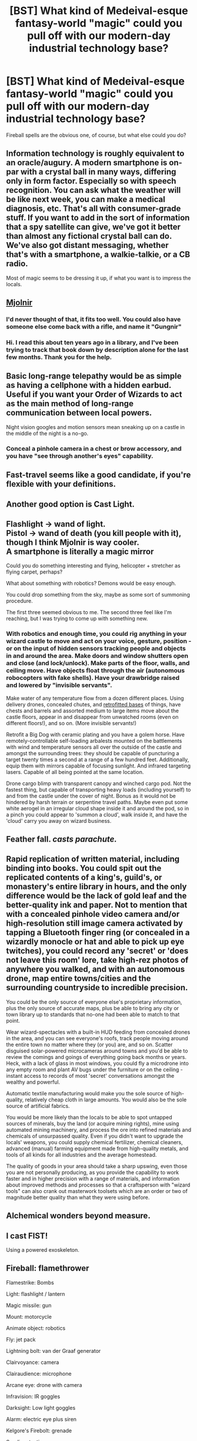 #+TITLE: [BST] What kind of Medeival-esque fantasy-world "magic" could you pull off with our modern-day industrial technology base?

* [BST] What kind of Medeival-esque fantasy-world "magic" could you pull off with our modern-day industrial technology base?
:PROPERTIES:
:Author: MugaSofer
:Score: 6
:DateUnix: 1441383072.0
:DateShort: 2015-Sep-04
:END:
Fireball spells are the obvious one, of course, but what else could you do?


** Information technology is roughly equivalent to an oracle/augury. A modern smartphone is on-par with a crystal ball in many ways, differing only in form factor. Especially so with speech recognition. You can ask what the weather will be like next week, you can make a medical diagnosis, etc. That's all with consumer-grade stuff. If you want to add in the sort of information that a spy satellite can give, we've got it better than almost any fictional crystal ball can do. We've also got distant messaging, whether that's with a smartphone, a walkie-talkie, or a CB radio.

Most of magic seems to be dressing it up, if what you want is to impress the locals.
:PROPERTIES:
:Author: alexanderwales
:Score: 16
:DateUnix: 1441384682.0
:DateShort: 2015-Sep-04
:END:


** [[http://scifi.stackexchange.com/questions/38243/help-identify-viking-time-travel-short-story][Mjolnir]]
:PROPERTIES:
:Author: ArgentStonecutter
:Score: 8
:DateUnix: 1441383272.0
:DateShort: 2015-Sep-04
:END:

*** I'd never thought of that, it fits too well. You could also have someone else come back with a rifle, and name it "Gungnir"
:PROPERTIES:
:Author: ulyssessword
:Score: 3
:DateUnix: 1441383690.0
:DateShort: 2015-Sep-04
:END:


*** Hi. I read this about ten years ago in a library, and I've been trying to track that book down by description alone for the last few months. Thank you for the help.
:PROPERTIES:
:Author: Shadowlost8
:Score: 1
:DateUnix: 1441414903.0
:DateShort: 2015-Sep-05
:END:


** Basic long-range telepathy would be as simple as having a cellphone with a hidden earbud. Useful if you want your Order of Wizards to act as the main method of long-range communication between local powers.

Night vision googles and motion sensors mean sneaking up on a castle in the middle of the night is a no-go.
:PROPERTIES:
:Author: fljared
:Score: 6
:DateUnix: 1441393983.0
:DateShort: 2015-Sep-04
:END:

*** Conceal a pinhole camera in a chest or brow accessory, and you have "see through another's eyes" capability.
:PROPERTIES:
:Author: Geminii27
:Score: 3
:DateUnix: 1441400684.0
:DateShort: 2015-Sep-05
:END:


** Fast-travel seems like a good candidate, if you're flexible with your definitions.
:PROPERTIES:
:Author: TheStevenZubinator
:Score: 4
:DateUnix: 1441386590.0
:DateShort: 2015-Sep-04
:END:


** Another good option is Cast Light.
:PROPERTIES:
:Author: TheStevenZubinator
:Score: 2
:DateUnix: 1441386629.0
:DateShort: 2015-Sep-04
:END:


** Flashlight -> wand of light.\\
Pistol -> wand of death (you kill people with it), though I think Mjolnir is way cooler.\\
A smartphone is literally a magic mirror

Could you do something interesting and flying, helicopter + stretcher as flying carpet, perhaps?

What about something with robotics? Demons would be easy enough.

You could drop something from the sky, maybe as some sort of summoning procedure.

The first three seemed obvious to me. The second three feel like I'm reaching, but I was trying to come up with something new.
:PROPERTIES:
:Author: iamthelowercase
:Score: 4
:DateUnix: 1441394941.0
:DateShort: 2015-Sep-04
:END:

*** With robotics and enough time, you could rig anything in your wizard castle to move and act on your voice, gesture, position - or on the input of hidden sensors tracking people and objects in and around the area. Make doors and window shutters open and close (and lock/unlock). Make parts of the floor, walls, and ceiling move. Have objects float through the air (autonomous robocopters with fake shells). Have your drawbridge raised and lowered by "invisible servants".

Make water of any temperature flow from a dozen different places. Using delivery drones, concealed chutes, and [[https://www.youtube.com/watch?v=lWsMdN7HMuA][retrofitted bases]] of things, have chests and barrels and assorted medium to large items move about the castle floors, appear in and disappear from unwatched rooms (even on different floors!), and so on. (More invisible servants!)

Retrofit a Big Dog with ceramic plating and you have a golem horse. Have remotely-controllable self-loading arbalests mounted on the battlements with wind and temperature sensors all over the outside of the castle and amongst the surrounding trees: they should be capable of puncturing a target twenty times a second at a range of a few hundred feet. Additionally, equip them with mirrors capable of focusing sunlight. And infrared targeting lasers. Capable of all being pointed at the same location.

Drone cargo blimp with transparent canopy and winched cargo pod. Not the fastest thing, but capable of transporting heavy loads (including yourself) to and from the castle under the cover of night. Bonus as it would not be hindered by harsh terrain or serpentine travel paths. Maybe even put some white aerogel in an irregular cloud shape inside it and around the pod, so in a pinch you could appear to 'summon a cloud', walk inside it, and have the 'cloud' carry you away on wizard business.
:PROPERTIES:
:Author: Geminii27
:Score: 3
:DateUnix: 1441402320.0
:DateShort: 2015-Sep-05
:END:


** Feather fall. /casts parachute./
:PROPERTIES:
:Author: GaBeRockKing
:Score: 3
:DateUnix: 1441383629.0
:DateShort: 2015-Sep-04
:END:


** Rapid replication of written material, including binding into books. You could spit out the replicated contents of a king's, guild's, or monastery's entire library in hours, and the only difference would be the lack of gold leaf and the better-quality ink and paper. Not to mention that with a concealed pinhole video camera and/or high-resolution still image camera activated by tapping a Bluetooth finger ring (or concealed in a wizardly monocle or hat and able to pick up eye twitches), you could record any 'secret' or 'does not leave this room' lore, take high-rez photos of anywhere you walked, and with an autonomous drone, map entire towns/cities and the surrounding countryside to incredible precision.

You could be the only source of everyone else's proprietary information, plus the only source of accurate maps, plus be able to bring any city or town library up to standards that no-one had been able to match to that point.

Wear wizard-spectacles with a built-in HUD feeding from concealed drones in the area, and you can see everyone's roofs, track people moving around the entire town no matter where they (or you) are, and so on. Scatter disguised solar-powered microcameras around towns and you'd be able to review the comings and goings of everything going back months or years. Heck, with a lack of glass in most windows, you could fly a microdrone into any empty room and plant AV bugs under the furniture or on the ceiling - instant access to records of most 'secret' conversations amongst the wealthy and powerful.

Automatic textile manufacturing would make you the sole source of high-quality, relatively cheap cloth in large amounts. You would also be the sole source of artificial fabrics.

You would be more likely than the locals to be able to spot untapped sources of minerals, buy the land (or acquire mining rights), mine using automated mining machinery, and process the ore into refined materials and chemicals of unsurpassed quality. Even if you didn't want to upgrade the locals' weapons, you could supply chemical fertilizer, chemical cleaners, advanced (manual) farming equipment made from high-quality metals, and tools of all kinds for all industries and the average homestead.

The quality of goods in your area should take a sharp upswing, even those you are not personally producing, as you provide the capability to work faster and in higher precision with a range of materials, and information about improved methods and processes so that a craftsperson with "wizard tools" can also crank out masterwork toolsets which are an order or two of magnitude better quality than what they were using before.
:PROPERTIES:
:Author: Geminii27
:Score: 3
:DateUnix: 1441404194.0
:DateShort: 2015-Sep-05
:END:


** Alchemical wonders beyond measure.
:PROPERTIES:
:Author: clawclawbite
:Score: 2
:DateUnix: 1441398397.0
:DateShort: 2015-Sep-05
:END:


** I cast FIST!

Using a powered exoskeleton.
:PROPERTIES:
:Author: FuguofAnotherWorld
:Score: 2
:DateUnix: 1441455416.0
:DateShort: 2015-Sep-05
:END:


** Fireball: flamethrower

Flamestrike: Bombs

Light: flashlight / lantern

Magic missile: gun

Mount: motorcycle

Animate object: robotics

Fly: jet pack

Lightning bolt: van der Graaf generator

Clairvoyance: camera

Clairaudience: microphone

Arcane eye: drone with camera

Infravision: IR goggles

Darksight: Low light goggles

Alarm: electric eye plus siren

Kelgore's Firebolt: grenade

Sending: texting

Telekinesis: carefully arranged and managed electromagnets?
:PROPERTIES:
:Author: eaglejarl
:Score: 2
:DateUnix: 1441584236.0
:DateShort: 2015-Sep-07
:END:


** Heat and cold spells with Thermopacks, "come to life" spells with hidden gyroscopes, "turn into rubber" spells with non-newtonian fluids.
:PROPERTIES:
:Author: Dykster
:Score: 1
:DateUnix: 1441389463.0
:DateShort: 2015-Sep-04
:END:
